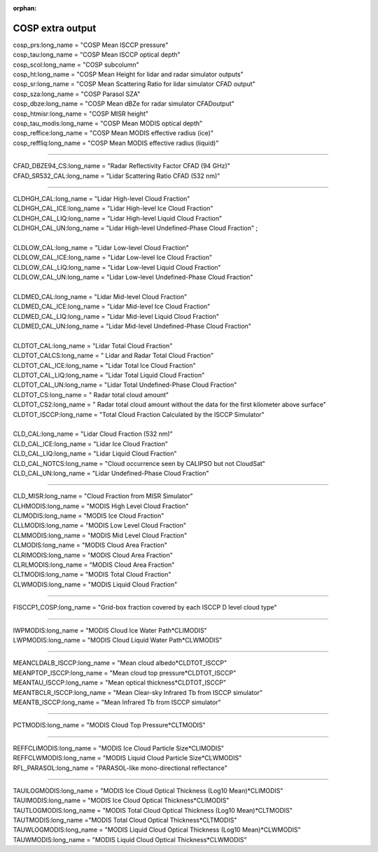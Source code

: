 :orphan:

.. _cosp_extra_output:

COSP extra output
'''''''''''''''''

| cosp_prs:long_name = "COSP Mean ISCCP pressure"
| cosp_tau:long_name = "COSP Mean ISCCP optical depth"
| cosp_scol:long_name = "COSP subcolumn"
| cosp_ht:long_name = "COSP Mean Height for lidar and radar simulator outputs"
| cosp_sr:long_name = "COSP Mean Scattering Ratio for lidar simulator CFAD output"
| cosp_sza:long_name = "COSP Parasol SZA"
| cosp_dbze:long_name = "COSP Mean dBZe for radar simulator CFADoutput"
| cosp_htmisr:long_name = "COSP MISR height"
| cosp_tau_modis:long_name = "COSP Mean MODIS optical depth"
| cosp_reffice:long_name = "COSP Mean MODIS effective radius (ice)"
| cosp_reffliq:long_name = "COSP Mean MODIS effective radius (liquid)"

----------------------------------------------------------------

| CFAD_DBZE94_CS:long_name = "Radar Reflectivity Factor CFAD (94 GHz)"
| CFAD_SR532_CAL:long_name = "Lidar Scattering Ratio CFAD (532 nm)"

-----------------------------------------------------------------

| CLDHGH_CAL:long_name = "Lidar High-level Cloud Fraction"
| CLDHGH_CAL_ICE:long_name = "Lidar High-level Ice Cloud Fraction"
| CLDHGH_CAL_LIQ:long_name = "Lidar High-level Liquid Cloud Fraction"
| CLDHGH_CAL_UN:long_name = "Lidar High-level Undefined-Phase Cloud Fraction" ;
|
| CLDLOW_CAL:long_name = "Lidar Low-level Cloud Fraction"
| CLDLOW_CAL_ICE:long_name = "Lidar Low-level Ice Cloud Fraction"
| CLDLOW_CAL_LIQ:long_name = "Lidar Low-level Liquid Cloud Fraction"
| CLDLOW_CAL_UN:long_name = "Lidar Low-level Undefined-Phase Cloud Fraction"
|
| CLDMED_CAL:long_name = "Lidar Mid-level Cloud Fraction"
| CLDMED_CAL_ICE:long_name = "Lidar Mid-level Ice Cloud Fraction"
| CLDMED_CAL_LIQ:long_name = "Lidar Mid-level Liquid Cloud Fraction"
| CLDMED_CAL_UN:long_name = "Lidar Mid-level Undefined-Phase Cloud Fraction"
|
| CLDTOT_CAL:long_name = "Lidar Total Cloud Fraction"
| CLDTOT_CALCS:long_name = " Lidar and Radar Total Cloud Fraction"
| CLDTOT_CAL_ICE:long_name = "Lidar Total Ice Cloud Fraction"
| CLDTOT_CAL_LIQ:long_name = "Lidar Total Liquid Cloud Fraction"
| CLDTOT_CAL_UN:long_name = "Lidar Total Undefined-Phase Cloud Fraction"
| CLDTOT_CS:long_name = " Radar total cloud amount"
| CLDTOT_CS2:long_name = " Radar total cloud amount without the data for the first kilometer above surface"
| CLDTOT_ISCCP:long_name = "Total Cloud Fraction Calculated by the ISCCP Simulator"
|
| CLD_CAL:long_name = "Lidar Cloud Fraction (532 nm)"
| CLD_CAL_ICE:long_name = "Lidar Ice Cloud Fraction"
| CLD_CAL_LIQ:long_name = "Lidar Liquid Cloud Fraction"
| CLD_CAL_NOTCS:long_name = "Cloud occurrence seen by CALIPSO but not CloudSat"
| CLD_CAL_UN:long_name = "Lidar Undefined-Phase Cloud Fraction"

-----------------------------------------------------------------------------------

| CLD_MISR:long_name = "Cloud Fraction from MISR Simulator"
| CLHMODIS:long_name = "MODIS High Level Cloud Fraction"
| CLIMODIS:long_name = "MODIS Ice Cloud Fraction"
| CLLMODIS:long_name = "MODIS Low Level Cloud Fraction"
| CLMMODIS:long_name = "MODIS Mid Level Cloud Fraction"
| CLMODIS:long_name = "MODIS Cloud Area Fraction"
| CLRIMODIS:long_name = "MODIS Cloud Area Fraction"
| CLRLMODIS:long_name = "MODIS Cloud Area Fraction"
| CLTMODIS:long_name = "MODIS Total Cloud Fraction"
| CLWMODIS:long_name = "MODIS Liquid Cloud Fraction"

----------------------------------------------------------------

| FISCCP1_COSP:long_name = "Grid-box fraction covered by each ISCCP D level cloud type"

---------------------------------------------------------------------

| IWPMODIS:long_name = "MODIS Cloud Ice Water Path*CLIMODIS"
| LWPMODIS:long_name = "MODIS Cloud Liquid Water Path*CLWMODIS"

------------------------------------------------------------

| MEANCLDALB_ISCCP:long_name = "Mean cloud albedo*CLDTOT_ISCCP"
| MEANPTOP_ISCCP:long_name = "Mean cloud top pressure*CLDTOT_ISCCP"
| MEANTAU_ISCCP:long_name = "Mean optical thickness*CLDTOT_ISCCP"
| MEANTBCLR_ISCCP:long_name = "Mean Clear-sky Infrared Tb from ISCCP simulator"
| MEANTB_ISCCP:long_name = "Mean Infrared Tb from ISCCP simulator"

------------------------------------------------------------------------

| PCTMODIS:long_name = "MODIS Cloud Top Pressure*CLTMODIS"

--------------------------------------------------------------------------

| REFFCLIMODIS:long_name = "MODIS Ice Cloud Particle Size*CLIMODIS"
| REFFCLWMODIS:long_name = "MODIS Liquid Cloud Particle Size*CLWMODIS"
| RFL_PARASOL:long_name = "PARASOL-like mono-directional reflectance"

----------------------------------------------------------------------------

| TAUILOGMODIS:long_name = "MODIS Ice Cloud Optical Thickness (Log10 Mean)*CLIMODIS"
| TAUIMODIS:long_name = "MODIS Ice Cloud Optical Thickness*CLIMODIS"
| TAUTLOGMODIS:long_name = "MODIS Total Cloud Optical Thickness (Log10 Mean)*CLTMODIS"
| TAUTMODIS:long_name ="MODIS Total Cloud Optical Thickness*CLTMODIS"
| TAUWLOGMODIS:long_name = "MODIS Liquid Cloud Optical Thickness (Log10 Mean)*CLWMODIS"
| TAUWMODIS:long_name = "MODIS Liquid Cloud Optical Thickness*CLWMODIS"
